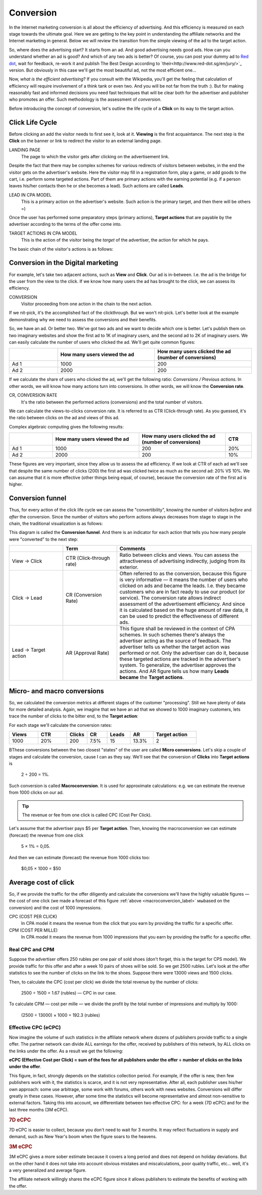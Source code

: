 ==========
Conversion
==========

In the Internet marketing conversion is all about the efficiency of advertising. And this efficiency is measured on each stage towards the ultimate goal. Here we are getting to the key point in understanding the affiliate networks and the Internet marketing in general. Below we will review the transition from the simple viewing of the ad to the target action.

So, where does the advertising start? It starts from an ad. And good advertising needs good ads. How can you understand whether an ad is good? And which of any two ads is better? Of course, you can post your dummy ad to `Red dot <http://en.red-dot.org/>`_, wait for feedback, re-work it and publish The Best Design according to `their<http://www.red-dot.sg/en/jury/>`_ version. But obviously in this case we'll get the most beautiful ad, not the most efficient one…

Now, *what is the efficient advertising*? If you consult with the Wikipedia, you'll get the feeling that calculation of efficiency will require involvement of a think tank or even two. And you will be not far from the truth :). But for making reasonably fast and informed decisions you need fast techniques that will be clear both for the advertiser and publisher who promotes an offer. Such methodology is the assessment of *conversion*.

Before introducing the concept of conversion, let's outline the life cycle of a **Click** on its way to the target action.

.. _click-lifecycle-label:

****************
Click Life Cycle
****************

Before clicking an add the visitor needs to first see it, look at it. **Viewing** is the first acquaintance. The next step is the **Click** on the banner or link to redirect the visitor to an external landing page.

LANDING PAGE
   The page to which the visitor gets after clicking on the advertisement link.

Despite the fact that there may be complex schemes for various redirects of visitors between websites, in the end the visitor gets on the advertiser's website. Here the visitor may fill in a registration form, play a game, or add goods to the cart, i.e. perform some targeted actions. Part of them are primary actions with the earning potential (e.g. if a person leaves his/her contacts then he or she becomes a lead). Such actions are called **Leads**.

LEAD IN CPA MODEL
   This is a primary action on the advertiser's website. Such action is the primary target, and then there will be others =)

Once the user has performed some preparatory steps (primary actions), **Target actions** that are payable by the advertiser according to the terms of the offer come into.

TARGET ACTIONS IN CPA MODEL
   This is the action of the visitor being the *target* of the advertiser, the action for which he pays.

The basic chain of the visitor's actions is as follows:

.. image:: ../../img/offers/clik_life_cycle.png
       :scale: 100 %
       :align: center
       :alt: chain of the visitor's actions

.. _conversion-label:

************************************
Conversion in the Digital marketing
************************************

For example, let's take two adjacent actions, such as **View** and **Click**. Our ad is in-between. I.e. the ad is the bridge for the user from the view to the click. If we know how many users the ad has brought to the click, we can assess its efficiency.

CONVERSION
   Visitor proceeding from one action in the chain to the next action.

If we nit-pick, it's the accomplished fact of the clickthrough. But we won't nit-pick. Let's better look at the example demonstrating why we need to assess the conversions and their benefits.

So, we have an ad. Or better two. We've got two ads and we want to decide which one is better. Let's publish them on two imaginary websites and show the first ad to 1K of imaginary users, and the second ad to 2K of imaginary users. We can easily calculate the number of users who clicked the ad. We'll get quite common figures:

.. csv-table::
   :header: "", "How many users viewed the ad", "How many users clicked the ad (number of conversions)"
   :widths: 5, 10, 10

   "Ad 1", 1000, 200
   "Ad 2", 2000, 200

If we calculate the share of users who clicked the ad, we'll get the following ratio: *Conversions / Previous actions*. In other words, we will know how many actions turn into conversions. In other words, we will know the **Conversion rate**.

CR, CONVERSION RATE
   It's the ratio between the performed actions (conversions) and the total number of visitors.

We can calculate the views-to-clicks conversion rate. It is referred to as CTR (Click-through rate). As you guessed, it's the ratio between clicks on the ad and views of this ad.

Complex algebraic computing gives the following results:

.. csv-table::
   :header: "", "How many users viewed the ad", "How many users clicked the ad (number of conversions)", "CTR"
   :widths: 5, 10, 10, 3

   "Ad 1", 1000, 200, "20%"
   "Ad 2", 2000, 200, "10%"

These figures are very important, since they allow us to assess the ad efficiency. If we look at CTR of each ad we'll see that despite the same number of clicks (200) the first ad was clicked twice as much as the second ad: 20% VS 10%. We can assume that it is more effective (other things being equal, of course), because the conversion rate of the first ad is higher.

*****************
Conversion funnel
*****************

Thus, for every action of the click life cycle we can assess the "convertibility", knowing the number of visitors *before* and *after* the conversion. Since the number of visitors who perform actions always decreases from stage to stage in the chain, the traditional visualization is as follows:

.. image:: ../../img/offers/conversions_funnel.png
       :scale: 65 %
       :align: center
       :alt: Conversion funnel

This diagram is called the **Conversion funnel**. And there is an indicator for each action that tells you how many people were "converted" to the next step:

.. csv-table::
   :header: "", "Term", "Comments"
   :widths: 4, 4, 10

   "View → Click", "CTR (Click-through rate)","Ratio between clicks and views. You can assess the attractiveness of advertising indirectly, judging from its exterior."
   "Click → Lead", "CR (Conversion Rate)","Often referred to as the conversion, because this figure is very informative — it means the number of users who clicked on ads and became the leads. I.e. they became customers who are in fact ready to use our product (or service). The conversion rate allows indirect assessment of the advertisement efficiency. And since it is calculated based on the huge amount of raw data, it can be used to predict the effectiveness of different ads."
   "Lead → Target action", "AR (Approval Rate)","This figure shall be reviewed in the context of CPA schemes. In such schemes there's always the advertiser acting as the source of feedback. The advertiser tells us whether the target action was performed or not. Only the advertiser can do it, because these targeted actions are tracked in the advertiser's system. To generalize, the advertiser approves the actions. And AR figure tells us how many **Leads became** the **Target actions**."

.. _macroconvercion_label:

****************************
Micro- and macro conversions
****************************

So, we calculated the conversion metrics at different stages of the customer "processing". Still we have plenty of data for more detailed analysis. Again, we imagine that we have an ad that we showed to 1000 imaginary customers, lets trace the number of clicks to the bitter end, to the **Target action**:

.. image:: ../../img/offers/conversions_funnel_numbers2.png
       :scale: 65 %
       :align: center
       :alt: Conversion funnel

For each stage we'll calculate the conversion rates:

.. csv-table::
   :header: "Views", "CTR", "Clicks", "CR", "Leads", "AR", "Target action"
   :widths: 10, 10, 7, 7, 8, 8, 15

   1000, "20%", 200, "7.5%", 15, "13.3%", 2

ВThese conversions between the two closest "states" of the user are called **Micro conversions**. Let's skip a couple of stages and calculate the conversion, cause I can as they say. We'll see that the conversion of **Clicks** into **Target actions** is

	2 ÷ 200 = 1%.

Such conversion is called **Macroconversion**. It is used for approximate calculations: e.g. we can estimate the revenue from 1000 clicks on our ad.

.. tip:: The revenue or fee from one click is called CPC (Cost Per Click).

Let's assume that the advertiser pays $5 per **Target action**. Then, knowing the macroconversion we can estimate (forecast) the revenue from one click

	5 × 1% = 0,05.

And then we can estimate (forecast) the revenue from 1000 clicks too:

	$0,05 × 1000 = $50

***********************
Average cost of click
***********************

So, if we provide the traffic for the offer diligently and calculate the conversions we'll have the highly valuable figures — the cost of one click (we made a forecast of this figure :ref:`above <macroconvercion_label>` мыbased on the conversion) and the cost of 1000 impressions.

CPC (COST PER CLICK)
   In CPA model it means the revenue from the click that you earn by providing the traffic for a specific offer.
	
CPM (COST PER MILLE)
   In CPA model it means the revenue from 1000 impressions that you earn by providing the traffic for a specific offer.

Real CPC and CPM
================

Suppose the advertiser offers 250 rubles per one pair of sold shoes (don't forget, this is the target for CPS model). We provide traffic for this offer and after a week 10 pairs of shoes will be sold. So we get 2500 rubles. Let's look at the offer statistics to see the number of clicks on the link to the shoes. Suppose there were 13000 views and 1500 clicks.

Then, to calculate the CPC (cost per click) we divide the total revenue by the number of clicks:

	2500 ÷ 1500 = 1.67 (rubles) — CPC in our case.
	
To calculate CPM — cost per mille — we divide the profit by the total number of impressions and multiply by 1000:

	(2500 ÷ 13000) × 1000 = 192.3 (rubles)

Effective CPC (eCPC)
====================

Now imagine the volume of such statistics in the affiliate network where dozens of publishers provide traffic to a single offer. The partner network can divide ALL earnings for the offer, received by publishers of this network, by ALL clicks on the links under the offer. As a result we get the following:

**eCPC (Effective Cost per Click) = sum of the fees for all publishers under the offer ÷ number of clicks on the links under the offer**.

This figure, in fact, strongly depends on the statistics collection period. For example, if the offer is new, then few publishers work with it, the statistics is scarce, and it is not very representative. After all, each publisher uses his/her own approach: some use arbitrage, some work with forums, others work with news websites. Conversions will differ greatly in these cases. However, after some time the statistics will become representative and almost non-sensitive to external factors. Taking this into account, we differentiate between two effective CPC: for a week (7D eCPC) and for the last three months (3M eCPC).

.. rubric:: 7D eCPC

7D eCPC is easier to collect, because you don't need to wait for 3 months. It may reflect fluctuations in supply and demand, such as New Year's boom when the figure soars to the heavens.

.. rubric:: 3M eCPC

3M eCPC gives a more sober estimate because it covers a long period and does not depend on holiday deviations. But on the other hand it does not take into account obvious mistakes and miscalculations, poor quality traffic, etc… well, it's a very generalized and average figure.

The affiliate network willingly shares the eCPC figure since it allows publishers to estimate the benefits of working with the offer.
